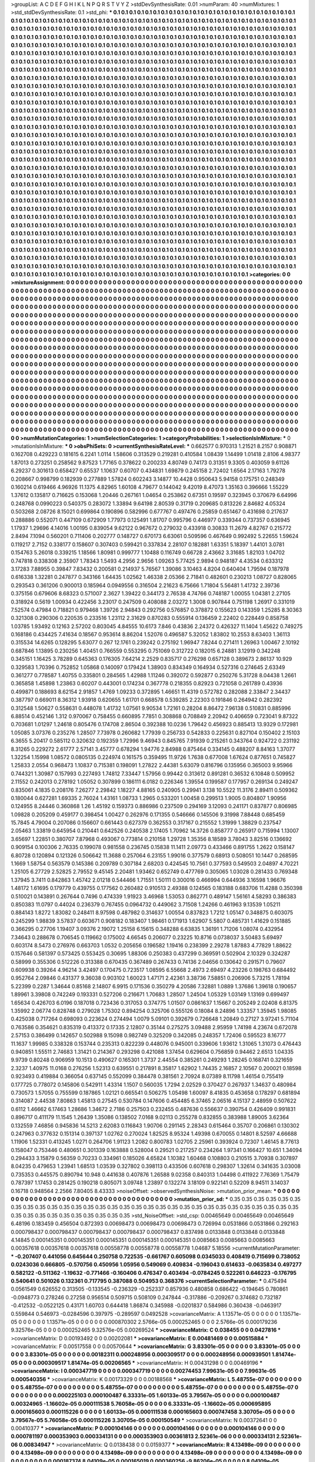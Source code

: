 >groupList:
A C D E F G H I K L
N P Q R S T V Y Z 
>stdDevSynthesisRate:
0.01 
>numParam:
40
>numMixtures:
1
>std_stdDevSynthesisRate:
0.1
>std_phi:
***
0.1 0.1 0.1 0.1 0.1 0.1 0.1 0.1 0.1 0.1
0.1 0.1 0.1 0.1 0.1 0.1 0.1 0.1 0.1 0.1
0.1 0.1 0.1 0.1 0.1 0.1 0.1 0.1 0.1 0.1
0.1 0.1 0.1 0.1 0.1 0.1 0.1 0.1 0.1 0.1
0.1 0.1 0.1 0.1 0.1 0.1 0.1 0.1 0.1 0.1
0.1 0.1 0.1 0.1 0.1 0.1 0.1 0.1 0.1 0.1
0.1 0.1 0.1 0.1 0.1 0.1 0.1 0.1 0.1 0.1
0.1 0.1 0.1 0.1 0.1 0.1 0.1 0.1 0.1 0.1
0.1 0.1 0.1 0.1 0.1 0.1 0.1 0.1 0.1 0.1
0.1 0.1 0.1 0.1 0.1 0.1 0.1 0.1 0.1 0.1
0.1 0.1 0.1 0.1 0.1 0.1 0.1 0.1 0.1 0.1
0.1 0.1 0.1 0.1 0.1 0.1 0.1 0.1 0.1 0.1
0.1 0.1 0.1 0.1 0.1 0.1 0.1 0.1 0.1 0.1
0.1 0.1 0.1 0.1 0.1 0.1 0.1 0.1 0.1 0.1
0.1 0.1 0.1 0.1 0.1 0.1 0.1 0.1 0.1 0.1
0.1 0.1 0.1 0.1 0.1 0.1 0.1 0.1 0.1 0.1
0.1 0.1 0.1 0.1 0.1 0.1 0.1 0.1 0.1 0.1
0.1 0.1 0.1 0.1 0.1 0.1 0.1 0.1 0.1 0.1
0.1 0.1 0.1 0.1 0.1 0.1 0.1 0.1 0.1 0.1
0.1 0.1 0.1 0.1 0.1 0.1 0.1 0.1 0.1 0.1
0.1 0.1 0.1 0.1 0.1 0.1 0.1 0.1 0.1 0.1
0.1 0.1 0.1 0.1 0.1 0.1 0.1 0.1 0.1 0.1
0.1 0.1 0.1 0.1 0.1 0.1 0.1 0.1 0.1 0.1
0.1 0.1 0.1 0.1 0.1 0.1 0.1 0.1 0.1 0.1
0.1 0.1 0.1 0.1 0.1 0.1 0.1 0.1 0.1 0.1
0.1 0.1 0.1 0.1 0.1 0.1 0.1 0.1 0.1 0.1
0.1 0.1 0.1 0.1 0.1 0.1 0.1 0.1 0.1 0.1
0.1 0.1 0.1 0.1 0.1 0.1 0.1 0.1 0.1 0.1
0.1 0.1 0.1 0.1 0.1 0.1 0.1 0.1 0.1 0.1
0.1 0.1 0.1 0.1 0.1 0.1 0.1 0.1 0.1 0.1
0.1 0.1 0.1 0.1 0.1 0.1 0.1 0.1 0.1 0.1
0.1 0.1 0.1 0.1 0.1 0.1 0.1 0.1 0.1 0.1
0.1 0.1 0.1 0.1 0.1 0.1 0.1 0.1 0.1 0.1
0.1 0.1 0.1 0.1 0.1 0.1 0.1 0.1 0.1 0.1
0.1 0.1 0.1 0.1 0.1 0.1 0.1 0.1 0.1 0.1
0.1 0.1 0.1 0.1 0.1 0.1 0.1 0.1 0.1 0.1
0.1 0.1 0.1 0.1 0.1 0.1 0.1 0.1 0.1 0.1
0.1 0.1 0.1 0.1 0.1 0.1 0.1 0.1 0.1 0.1
0.1 0.1 0.1 0.1 0.1 0.1 0.1 0.1 0.1 0.1
0.1 0.1 0.1 0.1 0.1 0.1 0.1 0.1 0.1 0.1
0.1 0.1 0.1 0.1 0.1 0.1 0.1 0.1 0.1 0.1
0.1 0.1 0.1 0.1 0.1 0.1 0.1 0.1 0.1 0.1
0.1 0.1 0.1 0.1 0.1 0.1 0.1 0.1 0.1 0.1
0.1 0.1 0.1 0.1 0.1 0.1 0.1 0.1 0.1 0.1
0.1 0.1 0.1 0.1 0.1 0.1 0.1 0.1 0.1 0.1
0.1 0.1 0.1 0.1 0.1 0.1 0.1 0.1 0.1 0.1
0.1 0.1 0.1 0.1 0.1 0.1 0.1 0.1 0.1 0.1
0.1 0.1 0.1 0.1 0.1 0.1 0.1 0.1 0.1 0.1
0.1 0.1 0.1 0.1 0.1 0.1 0.1 0.1 0.1 0.1
0.1 0.1 0.1 0.1 0.1 0.1 0.1 0.1 0.1 0.1
0.1 0.1 0.1 0.1 0.1 0.1 0.1 0.1 0.1 0.1
0.1 0.1 0.1 0.1 0.1 0.1 0.1 0.1 0.1 0.1
0.1 0.1 0.1 0.1 0.1 0.1 0.1 0.1 0.1 0.1
0.1 0.1 0.1 0.1 0.1 0.1 0.1 0.1 0.1 0.1
0.1 0.1 0.1 0.1 0.1 0.1 0.1 0.1 0.1 0.1
0.1 0.1 0.1 0.1 0.1 0.1 0.1 0.1 0.1 0.1
0.1 0.1 0.1 0.1 0.1 0.1 0.1 0.1 0.1 0.1
0.1 0.1 0.1 0.1 0.1 0.1 0.1 0.1 0.1 0.1
0.1 0.1 0.1 0.1 0.1 0.1 0.1 0.1 0.1 0.1
0.1 0.1 0.1 0.1 0.1 0.1 0.1 0.1 0.1 0.1
0.1 0.1 0.1 0.1 0.1 0.1 0.1 0.1 0.1 0.1
0.1 0.1 0.1 0.1 0.1 0.1 0.1 0.1 0.1 0.1
0.1 0.1 0.1 0.1 0.1 0.1 0.1 0.1 0.1 0.1
0.1 0.1 0.1 0.1 0.1 0.1 0.1 0.1 0.1 0.1
0.1 0.1 0.1 0.1 0.1 0.1 0.1 0.1 0.1 0.1
0.1 0.1 0.1 0.1 0.1 0.1 0.1 0.1 0.1 0.1
0.1 0.1 0.1 0.1 0.1 0.1 0.1 0.1 0.1 0.1
0.1 0.1 0.1 0.1 0.1 0.1 0.1 0.1 0.1 0.1
0.1 0.1 0.1 0.1 0.1 0.1 0.1 0.1 0.1 0.1
0.1 0.1 0.1 0.1 0.1 0.1 0.1 0.1 0.1 0.1
0.1 0.1 0.1 0.1 0.1 0.1 0.1 0.1 0.1 0.1
0.1 0.1 0.1 0.1 0.1 0.1 0.1 0.1 0.1 0.1
0.1 0.1 0.1 0.1 0.1 0.1 0.1 0.1 0.1 0.1
0.1 0.1 0.1 0.1 0.1 0.1 0.1 0.1 0.1 0.1
0.1 0.1 0.1 0.1 0.1 0.1 0.1 0.1 0.1 0.1
0.1 0.1 0.1 0.1 0.1 0.1 0.1 0.1 0.1 0.1
0.1 0.1 0.1 0.1 0.1 0.1 0.1 0.1 0.1 0.1
0.1 0.1 0.1 0.1 0.1 0.1 0.1 0.1 0.1 0.1
0.1 0.1 0.1 0.1 0.1 0.1 0.1 0.1 0.1 0.1
0.1 0.1 0.1 0.1 0.1 0.1 0.1 0.1 0.1 0.1
0.1 0.1 0.1 0.1 0.1 0.1 0.1 0.1 0.1 0.1
0.1 0.1 0.1 0.1 0.1 0.1 0.1 0.1 0.1 0.1
0.1 0.1 0.1 0.1 0.1 0.1 0.1 0.1 0.1 0.1
0.1 0.1 0.1 0.1 0.1 0.1 0.1 0.1 0.1 0.1
0.1 0.1 0.1 0.1 0.1 0.1 0.1 0.1 0.1 0.1
0.1 0.1 0.1 0.1 0.1 0.1 0.1 0.1 0.1 0.1
0.1 0.1 0.1 0.1 0.1 0.1 0.1 0.1 0.1 0.1
0.1 0.1 0.1 0.1 0.1 0.1 0.1 0.1 0.1 0.1
0.1 0.1 0.1 0.1 0.1 0.1 0.1 0.1 0.1 0.1
0.1 0.1 0.1 0.1 0.1 0.1 0.1 0.1 0.1 0.1
0.1 0.1 0.1 0.1 0.1 0.1 0.1 0.1 0.1 0.1
0.1 0.1 0.1 0.1 0.1 0.1 0.1 0.1 0.1 0.1
0.1 0.1 0.1 0.1 0.1 0.1 0.1 0.1 0.1 0.1
0.1 0.1 0.1 0.1 0.1 0.1 0.1 0.1 0.1 0.1
0.1 0.1 0.1 0.1 0.1 0.1 0.1 0.1 0.1 0.1
0.1 0.1 0.1 0.1 0.1 0.1 0.1 0.1 0.1 0.1
0.1 0.1 0.1 0.1 0.1 0.1 0.1 0.1 0.1 0.1
0.1 0.1 0.1 0.1 0.1 0.1 0.1 0.1 0.1 0.1
0.1 0.1 0.1 0.1 0.1 0.1 0.1 0.1 0.1 0.1
0.1 0.1 0.1 0.1 0.1 0.1 0.1 0.1 0.1 0.1
0.1 0.1 0.1 0.1 0.1 0.1 0.1 0.1 0.1 0.1
0.1 0.1 0.1 0.1 0.1 0.1 0.1 0.1 0.1 0.1
0.1 0.1 0.1 0.1 0.1 0.1 0.1 0.1 0.1 0.1
0.1 0.1 0.1 0.1 0.1 0.1 0.1 0.1 0.1 0.1
0.1 0.1 0.1 0.1 0.1 0.1 0.1 0.1 0.1 0.1
0.1 0.1 0.1 0.1 0.1 0.1 0.1 0.1 0.1 0.1
0.1 0.1 0.1 0.1 0.1 0.1 0.1 0.1 0.1 0.1
0.1 0.1 0.1 0.1 0.1 0.1 0.1 0.1 0.1 0.1
0.1 0.1 0.1 0.1 0.1 0.1 0.1 0.1 0.1 0.1
0.1 0.1 0.1 0.1 0.1 0.1 0.1 0.1 0.1 0.1
0.1 0.1 0.1 0.1 0.1 0.1 0.1 0.1 0.1 0.1
0.1 0.1 0.1 0.1 0.1 0.1 0.1 0.1 0.1 0.1
0.1 0.1 0.1 0.1 0.1 0.1 0.1 0.1 0.1 0.1
0.1 0.1 0.1 0.1 0.1 0.1 0.1 0.1 0.1 0.1
0.1 0.1 0.1 0.1 0.1 0.1 0.1 0.1 0.1 0.1
0.1 0.1 0.1 0.1 0.1 0.1 0.1 0.1 0.1 0.1
0.1 0.1 0.1 0.1 0.1 0.1 0.1 0.1 0.1 
>categories:
0 0
>mixtureAssignment:
0 0 0 0 0 0 0 0 0 0 0 0 0 0 0 0 0 0 0 0 0 0 0 0 0 0 0 0 0 0 0 0 0 0 0 0 0 0 0 0 0 0 0 0 0 0 0 0 0 0
0 0 0 0 0 0 0 0 0 0 0 0 0 0 0 0 0 0 0 0 0 0 0 0 0 0 0 0 0 0 0 0 0 0 0 0 0 0 0 0 0 0 0 0 0 0 0 0 0 0
0 0 0 0 0 0 0 0 0 0 0 0 0 0 0 0 0 0 0 0 0 0 0 0 0 0 0 0 0 0 0 0 0 0 0 0 0 0 0 0 0 0 0 0 0 0 0 0 0 0
0 0 0 0 0 0 0 0 0 0 0 0 0 0 0 0 0 0 0 0 0 0 0 0 0 0 0 0 0 0 0 0 0 0 0 0 0 0 0 0 0 0 0 0 0 0 0 0 0 0
0 0 0 0 0 0 0 0 0 0 0 0 0 0 0 0 0 0 0 0 0 0 0 0 0 0 0 0 0 0 0 0 0 0 0 0 0 0 0 0 0 0 0 0 0 0 0 0 0 0
0 0 0 0 0 0 0 0 0 0 0 0 0 0 0 0 0 0 0 0 0 0 0 0 0 0 0 0 0 0 0 0 0 0 0 0 0 0 0 0 0 0 0 0 0 0 0 0 0 0
0 0 0 0 0 0 0 0 0 0 0 0 0 0 0 0 0 0 0 0 0 0 0 0 0 0 0 0 0 0 0 0 0 0 0 0 0 0 0 0 0 0 0 0 0 0 0 0 0 0
0 0 0 0 0 0 0 0 0 0 0 0 0 0 0 0 0 0 0 0 0 0 0 0 0 0 0 0 0 0 0 0 0 0 0 0 0 0 0 0 0 0 0 0 0 0 0 0 0 0
0 0 0 0 0 0 0 0 0 0 0 0 0 0 0 0 0 0 0 0 0 0 0 0 0 0 0 0 0 0 0 0 0 0 0 0 0 0 0 0 0 0 0 0 0 0 0 0 0 0
0 0 0 0 0 0 0 0 0 0 0 0 0 0 0 0 0 0 0 0 0 0 0 0 0 0 0 0 0 0 0 0 0 0 0 0 0 0 0 0 0 0 0 0 0 0 0 0 0 0
0 0 0 0 0 0 0 0 0 0 0 0 0 0 0 0 0 0 0 0 0 0 0 0 0 0 0 0 0 0 0 0 0 0 0 0 0 0 0 0 0 0 0 0 0 0 0 0 0 0
0 0 0 0 0 0 0 0 0 0 0 0 0 0 0 0 0 0 0 0 0 0 0 0 0 0 0 0 0 0 0 0 0 0 0 0 0 0 0 0 0 0 0 0 0 0 0 0 0 0
0 0 0 0 0 0 0 0 0 0 0 0 0 0 0 0 0 0 0 0 0 0 0 0 0 0 0 0 0 0 0 0 0 0 0 0 0 0 0 0 0 0 0 0 0 0 0 0 0 0
0 0 0 0 0 0 0 0 0 0 0 0 0 0 0 0 0 0 0 0 0 0 0 0 0 0 0 0 0 0 0 0 0 0 0 0 0 0 0 0 0 0 0 0 0 0 0 0 0 0
0 0 0 0 0 0 0 0 0 0 0 0 0 0 0 0 0 0 0 0 0 0 0 0 0 0 0 0 0 0 0 0 0 0 0 0 0 0 0 0 0 0 0 0 0 0 0 0 0 0
0 0 0 0 0 0 0 0 0 0 0 0 0 0 0 0 0 0 0 0 0 0 0 0 0 0 0 0 0 0 0 0 0 0 0 0 0 0 0 0 0 0 0 0 0 0 0 0 0 0
0 0 0 0 0 0 0 0 0 0 0 0 0 0 0 0 0 0 0 0 0 0 0 0 0 0 0 0 0 0 0 0 0 0 0 0 0 0 0 0 0 0 0 0 0 0 0 0 0 0
0 0 0 0 0 0 0 0 0 0 0 0 0 0 0 0 0 0 0 0 0 0 0 0 0 0 0 0 0 0 0 0 0 0 0 0 0 0 0 0 0 0 0 0 0 0 0 0 0 0
0 0 0 0 0 0 0 0 0 0 0 0 0 0 0 0 0 0 0 0 0 0 0 0 0 0 0 0 0 0 0 0 0 0 0 0 0 0 0 0 0 0 0 0 0 0 0 0 0 0
0 0 0 0 0 0 0 0 0 0 0 0 0 0 0 0 0 0 0 0 0 0 0 0 0 0 0 0 0 0 0 0 0 0 0 0 0 0 0 0 0 0 0 0 0 0 0 0 0 0
0 0 0 0 0 0 0 0 0 0 0 0 0 0 0 0 0 0 0 0 0 0 0 0 0 0 0 0 0 0 0 0 0 0 0 0 0 0 0 0 0 0 0 0 0 0 0 0 0 0
0 0 0 0 0 0 0 0 0 0 0 0 0 0 0 0 0 0 0 0 0 0 0 0 0 0 0 0 0 0 0 0 0 0 0 0 0 0 0 0 0 0 0 0 0 0 0 0 0 0
0 0 0 0 0 0 0 0 0 0 0 0 0 0 0 0 0 0 0 0 0 0 0 0 0 0 0 0 0 0 0 0 0 0 0 0 0 0 0 0 0 0 0 0 0 0 0 0 0 0
0 0 0 0 0 0 0 0 0 0 0 0 0 0 0 0 0 0 0 
>numMutationCategories:
1
>numSelectionCategories:
1
>categoryProbabilities:
1 
>selectionIsInMixture:
***
0 
>mutationIsInMixture:
***
0 
>obsPhiSets:
0
>currentSynthesisRateLevel:
***
0.662577 0.970313 1.21521 8.2157 0.908871 0.162708 0.429223 0.181615 6.2241 1.0114
1.58606 0.313529 0.219281 0.410584 1.08439 1.14499 1.01418 2.8106 4.98377 1.87013
0.273251 0.258562 9.87523 1.77165 0.378622 0.200233 4.80749 0.74173 0.31351 9.3305
0.403059 9.61126 6.29237 0.301613 0.658427 0.65537 1.10637 0.60707 0.434831 1.69879
0.245158 2.72402 1.6564 2.17163 1.79278 0.208667 0.998799 0.182939 0.277889 1.57824
0.602243 3.14877 10.4428 0.950643 5.94158 0.175751 0.248349 0.160214 0.619466 4.96926
11.1375 4.82965 1.60108 4.79677 0.144042 9.42019 8.47073 1.35163 0.396666 1.55229
1.37612 0.135817 0.716625 0.153068 1.20446 0.267161 1.04654 0.253862 0.67351 0.19597
0.323945 0.370679 6.64996 0.248768 0.0990223 0.540375 0.283072 1.33894 9.64198 2.80539
0.31719 0.209685 0.813226 2.84682 4.05324 0.503268 2.08726 8.15021 0.699864 0.190896
0.582996 0.677767 0.497476 0.25859 0.651467 0.431698 0.217637 0.288886 0.552071 0.447109
0.672909 1.77973 0.125491 1.81707 0.995796 0.446977 0.339344 0.737357 0.636945 1.17937
1.29696 4.14016 1.00195 0.839054 9.62122 0.967672 0.279032 0.433918 0.30833 11.2679
4.82767 0.215772 2.8494 7.1094 0.560201 0.711406 0.202777 0.148727 0.670173 6.63061
0.509596 0.467649 0.992492 5.22655 1.59624 0.119217 2.7152 0.338177 0.158607 0.307403
0.599421 0.337834 2.28107 0.182881 1.63351 5.18397 1.44101 3.0781 0.154763 5.26018
0.339215 1.18566 1.80981 0.999777 1.10488 0.116749 0.66728 2.43662 3.31685 1.82103
1.04702 0.747818 0.338308 2.35907 1.78343 1.5493 4.2956 2.9656 1.09263 5.77425
2.9894 0.948187 4.43534 0.633312 3.17283 7.88955 0.39847 7.83432 0.200581 0.214937
5.76567 1.39086 3.10463 4.8204 0.640404 1.79594 0.187978 0.616338 1.32281 0.247877
0.343166 1.64435 1.02562 1.46338 2.05366 2.71841 0.482601 0.230213 1.08727 0.828065
0.293543 0.361206 0.900013 0.185964 0.0949556 0.316504 2.21623 6.75666 1.71804 5.56481
1.41732 2.39736 0.375156 0.679606 8.68323 0.571007 2.3627 1.39422 0.344173 2.76538
4.74766 0.748187 1.00055 1.04381 2.27105 0.318924 0.5619 1.00934 0.422456 3.23017
0.247509 0.408088 2.03272 1.3008 0.907844 0.751198 1.26917 0.331019 7.52574 0.47984
0.718821 0.979468 1.39726 2.94843 0.292756 0.576857 0.378872 0.155623 0.143359 1.25285
8.30363 0.321308 0.290306 0.220535 0.233516 1.23112 2.31629 0.870283 0.555914 0.136459
2.22402 0.228449 0.858758 1.03785 1.93492 0.12163 2.57202 0.803045 4.84555 10.6173
7.846 0.43836 2.24372 0.426327 11.1404 1.45622 0.749275 0.168186 0.434425 7.41634
0.18567 0.953614 8.86204 1.52076 0.496587 5.32052 1.83802 10.2553 8.63403 1.36113
0.315534 14.6265 0.128295 5.63077 0.267 12.1761 0.239242 0.275192 1.96947 7.8244
0.271411 1.26963 1.00467 2.10192 0.687846 1.13895 0.230256 1.40451 0.766559 0.553295
0.751069 0.312722 0.182015 6.24881 3.12919 0.342248 0.345151 1.16425 3.78289 0.645363
0.176305 7.64214 2.2529 0.835717 0.276298 0.657128 0.389673 2.86137 10.929 0.329583
1.70396 0.752852 1.05868 0.140097 0.179424 1.38903 0.834349 0.164934 0.527316 0.274645
2.63349 0.361277 0.778587 1.40755 0.335801 0.284565 1.42988 1.11246 0.392072 0.592877
0.250276 5.31728 8.04438 1.2661 0.365858 1.45898 1.23863 0.60207 0.443001 0.174234
0.367778 0.218355 0.82923 0.721058 0.261789 0.43936 0.499871 0.188693 8.62154 2.91857
1.4769 1.09233 0.372895 1.46651 11.4319 0.572782 0.282088 2.33847 2.34437 0.387797
0.669011 8.36312 1.93918 0.620655 1.61701 0.668578 0.539285 2.22303 0.191846 0.264942
0.282392 0.312548 1.50627 0.558631 0.448078 1.41732 1.07561 9.90534 1.72161 0.28204
8.86472 7.96138 0.510831 0.885996 6.88514 0.452146 1.312 0.970067 0.758455 0.660895
7.7851 0.308868 0.708849 2.20942 0.406659 0.723041 9.87322 0.703681 1.01297 1.24618
0.805476 0.174708 2.86504 0.392388 10.0236 1.79642 0.456923 0.885413 13.9329 0.172981
1.05085 3.07376 0.235276 1.28507 7.73978 0.260682 1.77939 0.256733 0.542833 0.225631
0.827104 0.150402 2.15103 6.3655 5.20417 0.585112 0.320632 0.192359 1.72996 9.46943
0.845765 7.91939 0.215261 0.343764 0.924722 0.231192 8.31265 0.229272 2.61777 2.57141
3.45777 0.678294 1.94776 2.84988 0.875464 0.334145 0.488207 8.84163 1.37077 1.32254
1.15998 1.08572 0.0805135 0.224974 0.161575 0.359495 11.9726 1.7638 0.677008 1.67624
0.877651 0.745827 1.25833 2.0554 0.968473 1.10837 0.715381 0.198091 1.27822 2.44381
5.63079 0.816796 0.135956 0.365003 9.95966 0.744321 1.30987 0.157993 0.227493 1.74812
7.33447 1.57956 0.99442 0.313612 0.891281 0.36532 6.10848 0.509952 2.11552 0.242013
0.278192 1.05052 0.307899 0.186111 6.0182 0.226346 1.39554 0.199587 0.177957 0.269134
0.249247 0.835061 4.1835 0.208176 7.26277 2.29842 1.18227 4.88165 0.240905 0.29941
3.138 10.5522 11.3176 2.89411 0.509362 0.180044 0.627281 1.69335 2.76024 1.43161
1.08733 1.2965 0.533201 1.00458 0.299513 1.9005 0.804807 1.90956 0.124955 8.24446
0.360868 1.26 1.45192 0.159373 0.886986 0.237509 0.294169 3.12093 0.241171 0.837877
0.806985 1.09828 0.205209 0.459177 0.398454 1.00427 0.262976 0.171355 0.546666 0.145506
9.31998 7.88448 0.685459 15.7845 4.79004 0.207086 0.156607 0.661443 0.627379 0.362553
0.317167 0.215552 1.31999 1.38829 0.237547 2.05463 1.33819 0.645954 0.210441 0.642526
0.240538 2.17405 1.70962 14.3726 0.858777 0.265917 0.715994 1.13007 3.65697 1.22851
0.380707 7.87968 0.493067 0.773814 0.210158 1.29728 1.35356 8.18589 3.78043 3.82516
0.136692 0.909154 0.100306 2.76335 0.199078 0.981558 0.236745 0.15838 11.1411 2.09773
0.433466 0.891755 1.2622 0.158147 6.80728 0.120894 0.121326 0.506642 11.3688 0.257064
6.23155 1.99016 0.377579 0.68913 0.508051 10.1447 0.268595 1.1669 1.58754 0.563579
0.145386 0.209789 0.307184 2.68203 0.424545 10.7561 0.377593 0.549503 2.04897 4.70221
1.25105 6.27729 2.52825 2.79552 9.45145 2.20481 1.93462 0.652749 0.477769 0.305065
1.03028 0.281433 0.769348 1.37945 3.7411 0.842863 1.45742 2.01218 0.544466 1.71551
1.50111 0.300016 0.466994 0.644936 3.16598 1.96676 1.48172 1.61695 0.179779 0.439755
0.177562 0.260482 0.910513 2.49388 0.124565 0.183188 0.683706 11.4288 0.350398 0.510021
0.143891 0.267644 0.7496 0.474339 1.91923 3.46968 1.53053 0.862771 0.489147 1.56161
4.58293 0.386383 0.850383 11.0797 0.44024 0.236379 0.767455 0.0964732 0.449062 3.71508
1.24266 0.461963 9.13539 1.05211 0.884143 1.8272 1.83082 0.248411 8.97598 0.487982
0.314637 1.00554 0.837823 1.7212 1.05147 0.348875 0.603075 0.245299 1.98839 3.57837
0.603671 0.908182 0.183407 1.98461 0.171913 1.62907 5.5807 0.485731 1.41629 0.151885
0.366295 0.27706 1.19407 3.09376 2.19072 1.25158 6.15615 0.348288 6.63835 1.36191
1.71206 1.08074 0.432954 7.34643 0.288678 0.706545 0.119662 0.175002 4.66545 0.206077
0.23225 10.8716 0.0738037 3.50483 5.69497 0.603174 8.5473 0.276976 0.663703 1.0532
0.205656 0.196582 1.19416 0.238399 2.29278 1.87883 4.77829 1.88622 0.157646 0.581397
0.573425 0.553425 0.30695 1.88306 0.250383 0.437299 0.369591 0.502904 2.10329 0.324287
0.58999 0.355306 0.512226 0.313388 0.670435 0.367489 0.267433 0.74136 2.04656 0.130642
0.291571 0.79607 0.609938 0.39264 4.96214 3.42497 0.170475 0.723517 1.08595 6.55668
2.4973 2.69497 4.23226 0.198763 0.684492 0.952764 2.09846 0.431377 9.36038 0.903102
1.60023 1.47171 2.42361 3.38736 7.58851 0.206906 5.73215 1.78194 5.22399 0.2287
1.34644 0.85168 2.14807 6.9915 0.171536 0.350279 4.20586 7.32881 1.0889 1.37686
1.39618 0.190657 1.89961 3.39808 0.742249 0.193331 0.527206 0.216671 1.70683 1.28507
1.24504 1.05329 1.03149 1.13169 0.699497 1.65634 0.426703 6.0196 0.187018 0.723436
0.317053 0.374775 1.01507 0.0861637 1.15667 0.205249 2.02408 6.81375 1.35992 2.06774
0.828748 0.279028 1.75302 0.894254 0.325706 0.555126 0.18084 8.24896 1.33357 1.35945
1.98085 0.425038 0.717264 0.698093 0.223624 0.274494 1.0079 5.09101 0.392679 0.726648
1.20849 0.27127 3.97241 5.71104 0.763586 0.354621 0.835319 0.413372 0.17335 2.12807
0.35144 0.275275 3.09488 2.95959 1.74198 4.23674 0.672078 2.57153 0.386499 0.142657
0.502988 9.15098 0.982749 0.325209 0.342085 0.248357 1.72406 0.595523 8.16777 11.1637
1.99985 0.338328 0.153744 0.235313 0.822239 0.448076 0.945001 0.339606 1.93612 1.31065
1.31073 0.476443 0.940851 1.55511 2.74683 1.31421 0.214367 0.293298 0.421088 1.37454
0.629604 0.756859 0.94462 2.6513 1.04335 9.9739 0.80248 0.906959 10.1513 0.490627
0.165301 1.3737 2.44554 0.385261 0.249293 1.28245 0.168741 0.321659 2.3237 1.40975
11.0168 0.276256 1.52313 0.639551 0.217891 8.35817 1.62902 1.74435 2.16857 2.10567
0.200021 0.18598 0.923493 0.419884 0.366054 0.637145 0.552099 0.384478 0.381561 2.70924
8.07389 8.11798 1.46154 0.755419 0.177725 0.778072 0.145806 0.542911 1.43314 1.1507
0.560035 1.7294 2.02529 0.370427 0.267937 1.34637 0.480984 0.730573 1.57055 0.755599
0.187865 1.02121 0.665541 0.506275 1.05498 1.60097 8.41835 0.453658 0.178297 0.681894
0.314087 2.44538 7.80863 1.45813 0.27545 0.530784 0.147606 0.454485 6.37465 2.06516
4.15137 2.48959 0.507622 0.6112 1.46662 6.17463 1.28686 1.34672 2.7186 0.257503
0.232455 0.487636 0.556637 0.390754 0.426409 0.991831 0.896717 0.411179 11.1545 1.26439
1.35086 0.138502 7.0168 9.02113 0.255278 0.832855 0.383988 1.89005 3.62364 0.132559
7.46856 0.945836 14.5213 2.62083 0.116843 1.90706 0.291145 2.28343 0.615464 0.35707
0.206861 0.130302 0.247963 0.377632 0.151314 0.397137 1.02762 0.270024 1.82525 8.95324
1.49398 0.670055 0.14801 8.52597 4.66688 1.11906 1.52331 0.413245 1.0271 0.264706
1.91123 1.2082 0.800783 1.02705 2.25961 0.393924 0.72307 1.46145 8.77613 0.158047
0.753446 0.480651 0.301339 0.163888 0.528004 0.29521 0.217257 0.234264 1.97341 0.166427
10.651 1.34094 0.294433 3.15879 0.56359 0.70233 0.334961 0.185026 4.65824 1.10382
1.60468 0.108803 0.210515 3.70938 0.307897 8.04235 0.479653 1.23941 1.68513 1.03539
0.327802 0.398113 0.433506 0.607618 0.298307 1.32614 0.341635 3.03008 0.735353 0.445575
0.890794 10.948 0.441638 0.407876 1.26588 9.02358 0.840313 1.04498 0.411922 7.76369
1.75479 0.787397 1.17453 0.281425 0.190218 0.805071 3.09748 1.23897 0.132274 3.18109
0.922141 0.52209 8.94511 3.14037 0.16718 0.948564 2.2566 7.80405 8.43333 
>noiseOffset:
>observedSynthesisNoise:
>mutation_prior_mean:
***
0 0 0 0 0 0 0 0 0 0
0 0 0 0 0 0 0 0 0 0
0 0 0 0 0 0 0 0 0 0
0 0 0 0 0 0 0 0 0 0
>mutation_prior_sd:
***
0.35 0.35 0.35 0.35 0.35 0.35 0.35 0.35 0.35 0.35
0.35 0.35 0.35 0.35 0.35 0.35 0.35 0.35 0.35 0.35
0.35 0.35 0.35 0.35 0.35 0.35 0.35 0.35 0.35 0.35
0.35 0.35 0.35 0.35 0.35 0.35 0.35 0.35 0.35 0.35
>std_NoiseOffset:
>std_csp:
0.00465649 0.00465649 0.00465649 6.48196 0.183459 0.456504 0.872393 0.00698473 0.00698473 0.00698473
0.726994 0.0531866 0.0531866 0.292163 0.000798437 0.000798437 0.000798437 0.000798437 0.000798437 0.837498
0.0133848 0.0133848 0.0133848 4.14845 0.000145351 0.000145351 0.000145351 0.000145351 0.000145351 0.0085663
0.0085663 0.0085663 0.00357618 0.00357618 0.00357618 0.00558778 0.00558778 0.00558778 1.04687 5.18556
>currentMutationParameter:
***
-0.207407 0.441056 0.645644 0.250758 0.722535 -0.661767 0.605098 0.0345033 0.408419 0.715699
0.738052 0.0243036 0.666805 -0.570756 0.450956 1.05956 0.549069 0.409834 -0.196043 0.614633
-0.0635834 0.497277 0.582122 -0.511362 -1.19632 -0.771466 -0.160406 0.476347 0.403494 -0.0784245
0.522261 0.646223 -0.176795 0.540641 0.501026 0.132361 0.717795 0.387088 0.504953 0.368376
>currentSelectionParameter:
***
0.475494 0.0561549 0.626552 0.313505 -0.133545 -0.236329 -0.252337 0.857936 0.480858 0.686422
-0.194645 0.780861 -0.0948773 0.278246 0.27258 0.956514 0.509715 0.508109 0.247844 -0.317886
-0.209267 0.374682 0.732187 -0.412532 -0.0522125 0.43171 1.60703 0.644418 1.86874 0.345988
-0.0201837 0.584986 0.360438 -0.0463917 0.559844 0.546973 -0.0284596 0.397975 -0.289597 0.0492528
>covarianceMatrix:
A
1.13571e-05	0	0	0	0	0	
0	1.13571e-05	0	0	0	0	
0	0	1.13571e-05	0	0	0	
0	0	0	0.000870302	2.5766e-05	0.000252465	
0	0	0	2.5766e-05	0.000179236	9.32576e-05	
0	0	0	0.000252465	9.32576e-05	0.00269524	
***
>covarianceMatrix:
C
0.038455	0	
0	0.0427816	
***
>covarianceMatrix:
D
0.00193492	0	
0	0.00202081	
***
>covarianceMatrix:
E
0.00481469	0	
0	0.00515884	
***
>covarianceMatrix:
F
0.00517558	0	
0	0.00570644	
***
>covarianceMatrix:
G
3.83301e-05	0	0	0	0	0	
0	3.83301e-05	0	0	0	0	
0	0	3.83301e-05	0	0	0	
0	0	0	0.00182311	0.000248956	0.000309517	
0	0	0	0.000248956	0.000939501	1.81474e-05	
0	0	0	0.000309517	1.81474e-05	0.00206565	
***
>covarianceMatrix:
H
0.00431298	0	
0	0.00469196	
***
>covarianceMatrix:
I
0.000347719	0	0	0	
0	0.000347719	0	0	
0	0	0.00274453	7.99631e-05	
0	0	7.99631e-05	0.000540356	
***
>covarianceMatrix:
K
0.00173329	0	
0	0.00188568	
***
>covarianceMatrix:
L
5.48755e-07	0	0	0	0	0	0	0	0	0	
0	5.48755e-07	0	0	0	0	0	0	0	0	
0	0	5.48755e-07	0	0	0	0	0	0	0	
0	0	0	5.48755e-07	0	0	0	0	0	0	
0	0	0	0	5.48755e-07	0	0	0	0	0	
0	0	0	0	0	0.000225103	0.000100487	6.33331e-05	1.60133e-05	3.79567e-05	
0	0	0	0	0	0.000100487	0.00324965	-1.16602e-05	0.000111538	5.76058e-05	
0	0	0	0	0	6.33331e-05	-1.16602e-05	0.000695895	0.000165603	0.000115226	
0	0	0	0	0	1.60133e-05	0.000111538	0.000165603	0.000747458	3.30705e-05	
0	0	0	0	0	3.79567e-05	5.76058e-05	0.000115226	3.30705e-05	0.000150549	
***
>covarianceMatrix:
N
0.00372641	0	
0	0.00410377	
***
>covarianceMatrix:
P
0.000104146	0	0	0	0	0	
0	0.000104146	0	0	0	0	
0	0	0.000104146	0	0	0	
0	0	0	0.000781197	0.000353903	0.000334131	
0	0	0	0.000353903	0.00361813	2.52361e-06	
0	0	0	0.000334131	2.52361e-06	0.00834947	
***
>covarianceMatrix:
Q
0.0138438	0	
0	0.0159377	
***
>covarianceMatrix:
R
4.13498e-09	0	0	0	0	0	0	0	0	0	
0	4.13498e-09	0	0	0	0	0	0	0	0	
0	0	4.13498e-09	0	0	0	0	0	0	0	
0	0	0	4.13498e-09	0	0	0	0	0	0	
0	0	0	0	4.13498e-09	0	0	0	0	0	
0	0	0	0	0	0.000187374	8.04109e-05	0.000165019	0.000360256	-9.86206e-05	
0	0	0	0	0	8.04109e-05	0.000804073	7.96395e-05	0.000245905	-7.27961e-05	
0	0	0	0	0	0.000165019	7.96395e-05	0.00655065	0.000493416	-0.00176108	
0	0	0	0	0	0.000360256	0.000245905	0.000493416	0.00349021	-0.00230145	
0	0	0	0	0	-9.86206e-05	-7.27961e-05	-0.00176108	-0.00230145	0.00987364	
***
>covarianceMatrix:
S
3.19937e-05	0	0	0	0	0	
0	3.19937e-05	0	0	0	0	
0	0	3.19937e-05	0	0	0	
0	0	0	0.000950426	9.97998e-05	0.000271348	
0	0	0	9.97998e-05	0.000278441	0.000166204	
0	0	0	0.000271348	0.000166204	0.00338465	
***
>covarianceMatrix:
T
9.7023e-06	0	0	0	0	0	
0	9.7023e-06	0	0	0	0	
0	0	9.7023e-06	0	0	0	
0	0	0	0.000795233	4.6005e-05	0.000192654	
0	0	0	4.6005e-05	0.00022492	0.000147775	
0	0	0	0.000192654	0.000147775	0.00289028	
***
>covarianceMatrix:
V
1.67467e-05	0	0	0	0	0	
0	1.67467e-05	0	0	0	0	
0	0	1.67467e-05	0	0	0	
0	0	0	0.00144357	6.46534e-05	6.09214e-05	
0	0	0	6.46534e-05	0.000175441	1.5501e-05	
0	0	0	6.09214e-05	1.5501e-05	0.000777361	
***
>covarianceMatrix:
Y
0.00621069	0	
0	0.00687438	
***
>covarianceMatrix:
Z
0.023073	0	
0	0.0256374	
***
